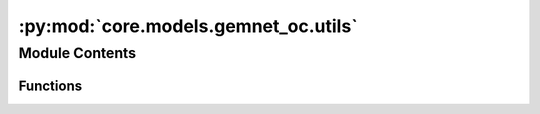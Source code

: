 :py:mod:`core.models.gemnet_oc.utils`
=====================================

.. py:module:: core.models.gemnet_oc.utils

.. autoapi-nested-parse::

   Copyright (c) Meta, Inc. and its affiliates.
   This source code is licensed under the MIT license found in the
   LICENSE file in the root directory of this source tree.



Module Contents
---------------


Functions
~~~~~~~~~

.. autoapisummary::

   core.models.gemnet_oc.utils.ragged_range
   core.models.gemnet_oc.utils.repeat_blocks
   core.models.gemnet_oc.utils.masked_select_sparsetensor_flat
   core.models.gemnet_oc.utils.calculate_interatomic_vectors
   core.models.gemnet_oc.utils.inner_product_clamped
   core.models.gemnet_oc.utils.get_angle
   core.models.gemnet_oc.utils.vector_rejection
   core.models.gemnet_oc.utils.get_projected_angle
   core.models.gemnet_oc.utils.mask_neighbors
   core.models.gemnet_oc.utils.get_neighbor_order
   core.models.gemnet_oc.utils.get_inner_idx
   core.models.gemnet_oc.utils.get_edge_id



.. py:function:: ragged_range(sizes)

   Multiple concatenated ranges.

   .. rubric:: Examples

   sizes = [1 4 2 3]
   Return: [0  0 1 2 3  0 1  0 1 2]


.. py:function:: repeat_blocks(sizes, repeats, continuous_indexing: bool = True, start_idx: int = 0, block_inc: int = 0, repeat_inc: int = 0) -> torch.Tensor

   Repeat blocks of indices.
   Adapted from https://stackoverflow.com/questions/51154989/numpy-vectorized-function-to-repeat-blocks-of-consecutive-elements

   continuous_indexing: Whether to keep increasing the index after each block
   start_idx: Starting index
   block_inc: Number to increment by after each block,
              either global or per block. Shape: len(sizes) - 1
   repeat_inc: Number to increment by after each repetition,
               either global or per block

   .. rubric:: Examples

   sizes = [1,3,2] ; repeats = [3,2,3] ; continuous_indexing = False
   Return: [0 0 0  0 1 2 0 1 2  0 1 0 1 0 1]
   sizes = [1,3,2] ; repeats = [3,2,3] ; continuous_indexing = True
   Return: [0 0 0  1 2 3 1 2 3  4 5 4 5 4 5]
   sizes = [1,3,2] ; repeats = [3,2,3] ; continuous_indexing = True ;
   repeat_inc = 4
   Return: [0 4 8  1 2 3 5 6 7  4 5 8 9 12 13]
   sizes = [1,3,2] ; repeats = [3,2,3] ; continuous_indexing = True ;
   start_idx = 5
   Return: [5 5 5  6 7 8 6 7 8  9 10 9 10 9 10]
   sizes = [1,3,2] ; repeats = [3,2,3] ; continuous_indexing = True ;
   block_inc = 1
   Return: [0 0 0  2 3 4 2 3 4  6 7 6 7 6 7]
   sizes = [0,3,2] ; repeats = [3,2,3] ; continuous_indexing = True
   Return: [0 1 2 0 1 2  3 4 3 4 3 4]
   sizes = [2,3,2] ; repeats = [2,0,2] ; continuous_indexing = True
   Return: [0 1 0 1  5 6 5 6]


.. py:function:: masked_select_sparsetensor_flat(src, mask) -> torch_sparse.SparseTensor


.. py:function:: calculate_interatomic_vectors(R, id_s, id_t, offsets_st)

   Calculate the vectors connecting the given atom pairs,
   considering offsets from periodic boundary conditions (PBC).

   :param R: Atom positions.
   :type R: Tensor, shape = (nAtoms, 3)
   :param id_s: Indices of the source atom of the edges.
   :type id_s: Tensor, shape = (nEdges,)
   :param id_t: Indices of the target atom of the edges.
   :type id_t: Tensor, shape = (nEdges,)
   :param offsets_st: PBC offsets of the edges.
                      Subtract this from the correct direction.
   :type offsets_st: Tensor, shape = (nEdges,)

   :returns: **(D_st, V_st)** --

             D_st: Tensor, shape = (nEdges,)
                 Distance from atom t to s.
             V_st: Tensor, shape = (nEdges,)
                 Unit direction from atom t to s.
   :rtype: tuple


.. py:function:: inner_product_clamped(x, y) -> torch.Tensor

   Calculate the inner product between the given normalized vectors,
   giving a result between -1 and 1.


.. py:function:: get_angle(R_ac, R_ab) -> torch.Tensor

   Calculate angles between atoms c -> a <- b.

   :param R_ac: Vector from atom a to c.
   :type R_ac: Tensor, shape = (N, 3)
   :param R_ab: Vector from atom a to b.
   :type R_ab: Tensor, shape = (N, 3)

   :returns: **angle_cab** -- Angle between atoms c <- a -> b.
   :rtype: Tensor, shape = (N,)


.. py:function:: vector_rejection(R_ab, P_n)

   Project the vector R_ab onto a plane with normal vector P_n.

   :param R_ab: Vector from atom a to b.
   :type R_ab: Tensor, shape = (N, 3)
   :param P_n: Normal vector of a plane onto which to project R_ab.
   :type P_n: Tensor, shape = (N, 3)

   :returns: **R_ab_proj** -- Projected vector (orthogonal to P_n).
   :rtype: Tensor, shape = (N, 3)


.. py:function:: get_projected_angle(R_ab, P_n, eps: float = 0.0001) -> torch.Tensor

   Project the vector R_ab onto a plane with normal vector P_n,
   then calculate the angle w.r.t. the (x [cross] P_n),
   or (y [cross] P_n) if the former would be ill-defined/numerically unstable.

   :param R_ab: Vector from atom a to b.
   :type R_ab: Tensor, shape = (N, 3)
   :param P_n: Normal vector of a plane onto which to project R_ab.
   :type P_n: Tensor, shape = (N, 3)
   :param eps: Norm of projection below which to use the y-axis instead of x.
   :type eps: float

   :returns: **angle_ab** -- Angle on plane w.r.t. x- or y-axis.
   :rtype: Tensor, shape = (N)


.. py:function:: mask_neighbors(neighbors, edge_mask)


.. py:function:: get_neighbor_order(num_atoms: int, index, atom_distance) -> torch.Tensor

   Give a mask that filters out edges so that each atom has at most
   `max_num_neighbors_threshold` neighbors.


.. py:function:: get_inner_idx(idx, dim_size)

   Assign an inner index to each element (neighbor) with the same index.
   For example, with idx=[0 0 0 1 1 1 1 2 2] this returns [0 1 2 0 1 2 3 0 1].
   These indices allow reshape neighbor indices into a dense matrix.
   idx has to be sorted for this to work.


.. py:function:: get_edge_id(edge_idx, cell_offsets, num_atoms: int)



